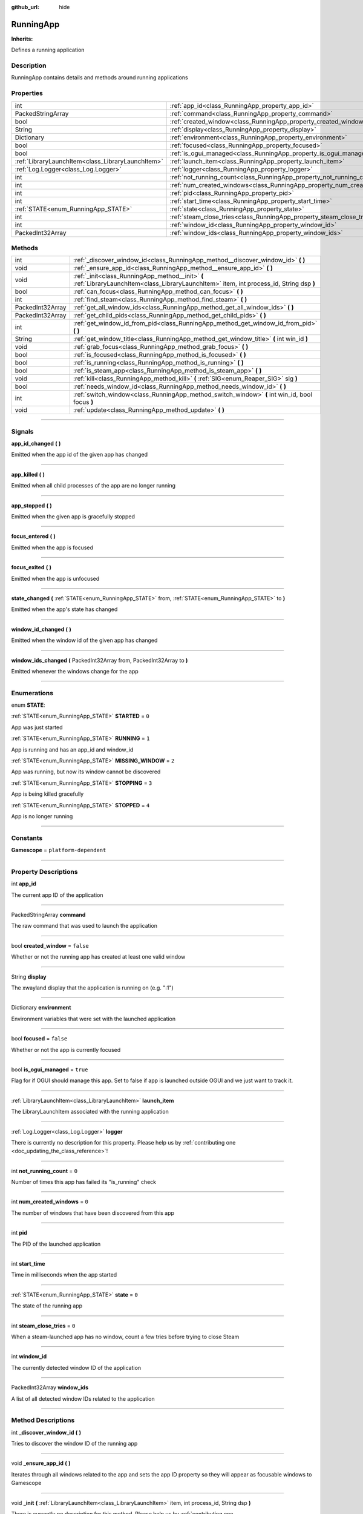 :github_url: hide

.. DO NOT EDIT THIS FILE!!!
.. Generated automatically from Godot engine sources.
.. Generator: https://github.com/godotengine/godot/tree/master/doc/tools/make_rst.py.
.. XML source: https://github.com/godotengine/godot/tree/master/api/classes/RunningApp.xml.

.. _class_RunningApp:

RunningApp
==========

**Inherits:** 

Defines a running application

.. rst-class:: classref-introduction-group

Description
-----------

RunningApp contains details and methods around running applications

.. rst-class:: classref-reftable-group

Properties
----------

.. table::
   :widths: auto

   +---------------------------------------------------+---------------------------------------------------------------------------+-----------+
   | int                                               | :ref:`app_id<class_RunningApp_property_app_id>`                           |           |
   +---------------------------------------------------+---------------------------------------------------------------------------+-----------+
   | PackedStringArray                                 | :ref:`command<class_RunningApp_property_command>`                         |           |
   +---------------------------------------------------+---------------------------------------------------------------------------+-----------+
   | bool                                              | :ref:`created_window<class_RunningApp_property_created_window>`           | ``false`` |
   +---------------------------------------------------+---------------------------------------------------------------------------+-----------+
   | String                                            | :ref:`display<class_RunningApp_property_display>`                         |           |
   +---------------------------------------------------+---------------------------------------------------------------------------+-----------+
   | Dictionary                                        | :ref:`environment<class_RunningApp_property_environment>`                 |           |
   +---------------------------------------------------+---------------------------------------------------------------------------+-----------+
   | bool                                              | :ref:`focused<class_RunningApp_property_focused>`                         | ``false`` |
   +---------------------------------------------------+---------------------------------------------------------------------------+-----------+
   | bool                                              | :ref:`is_ogui_managed<class_RunningApp_property_is_ogui_managed>`         | ``true``  |
   +---------------------------------------------------+---------------------------------------------------------------------------+-----------+
   | :ref:`LibraryLaunchItem<class_LibraryLaunchItem>` | :ref:`launch_item<class_RunningApp_property_launch_item>`                 |           |
   +---------------------------------------------------+---------------------------------------------------------------------------+-----------+
   | :ref:`Log.Logger<class_Log.Logger>`               | :ref:`logger<class_RunningApp_property_logger>`                           |           |
   +---------------------------------------------------+---------------------------------------------------------------------------+-----------+
   | int                                               | :ref:`not_running_count<class_RunningApp_property_not_running_count>`     | ``0``     |
   +---------------------------------------------------+---------------------------------------------------------------------------+-----------+
   | int                                               | :ref:`num_created_windows<class_RunningApp_property_num_created_windows>` | ``0``     |
   +---------------------------------------------------+---------------------------------------------------------------------------+-----------+
   | int                                               | :ref:`pid<class_RunningApp_property_pid>`                                 |           |
   +---------------------------------------------------+---------------------------------------------------------------------------+-----------+
   | int                                               | :ref:`start_time<class_RunningApp_property_start_time>`                   |           |
   +---------------------------------------------------+---------------------------------------------------------------------------+-----------+
   | :ref:`STATE<enum_RunningApp_STATE>`               | :ref:`state<class_RunningApp_property_state>`                             | ``0``     |
   +---------------------------------------------------+---------------------------------------------------------------------------+-----------+
   | int                                               | :ref:`steam_close_tries<class_RunningApp_property_steam_close_tries>`     | ``0``     |
   +---------------------------------------------------+---------------------------------------------------------------------------+-----------+
   | int                                               | :ref:`window_id<class_RunningApp_property_window_id>`                     |           |
   +---------------------------------------------------+---------------------------------------------------------------------------+-----------+
   | PackedInt32Array                                  | :ref:`window_ids<class_RunningApp_property_window_ids>`                   |           |
   +---------------------------------------------------+---------------------------------------------------------------------------+-----------+

.. rst-class:: classref-reftable-group

Methods
-------

.. table::
   :widths: auto

   +------------------+--------------------------------------------------------------------------------------------------------------------------------------------+
   | int              | :ref:`_discover_window_id<class_RunningApp_method__discover_window_id>` **(** **)**                                                        |
   +------------------+--------------------------------------------------------------------------------------------------------------------------------------------+
   | void             | :ref:`_ensure_app_id<class_RunningApp_method__ensure_app_id>` **(** **)**                                                                  |
   +------------------+--------------------------------------------------------------------------------------------------------------------------------------------+
   | void             | :ref:`_init<class_RunningApp_method__init>` **(** :ref:`LibraryLaunchItem<class_LibraryLaunchItem>` item, int process_id, String dsp **)** |
   +------------------+--------------------------------------------------------------------------------------------------------------------------------------------+
   | bool             | :ref:`can_focus<class_RunningApp_method_can_focus>` **(** **)**                                                                            |
   +------------------+--------------------------------------------------------------------------------------------------------------------------------------------+
   | int              | :ref:`find_steam<class_RunningApp_method_find_steam>` **(** **)**                                                                          |
   +------------------+--------------------------------------------------------------------------------------------------------------------------------------------+
   | PackedInt32Array | :ref:`get_all_window_ids<class_RunningApp_method_get_all_window_ids>` **(** **)**                                                          |
   +------------------+--------------------------------------------------------------------------------------------------------------------------------------------+
   | PackedInt32Array | :ref:`get_child_pids<class_RunningApp_method_get_child_pids>` **(** **)**                                                                  |
   +------------------+--------------------------------------------------------------------------------------------------------------------------------------------+
   | int              | :ref:`get_window_id_from_pid<class_RunningApp_method_get_window_id_from_pid>` **(** **)**                                                  |
   +------------------+--------------------------------------------------------------------------------------------------------------------------------------------+
   | String           | :ref:`get_window_title<class_RunningApp_method_get_window_title>` **(** int win_id **)**                                                   |
   +------------------+--------------------------------------------------------------------------------------------------------------------------------------------+
   | void             | :ref:`grab_focus<class_RunningApp_method_grab_focus>` **(** **)**                                                                          |
   +------------------+--------------------------------------------------------------------------------------------------------------------------------------------+
   | bool             | :ref:`is_focused<class_RunningApp_method_is_focused>` **(** **)**                                                                          |
   +------------------+--------------------------------------------------------------------------------------------------------------------------------------------+
   | bool             | :ref:`is_running<class_RunningApp_method_is_running>` **(** **)**                                                                          |
   +------------------+--------------------------------------------------------------------------------------------------------------------------------------------+
   | bool             | :ref:`is_steam_app<class_RunningApp_method_is_steam_app>` **(** **)**                                                                      |
   +------------------+--------------------------------------------------------------------------------------------------------------------------------------------+
   | void             | :ref:`kill<class_RunningApp_method_kill>` **(** :ref:`SIG<enum_Reaper_SIG>` sig **)**                                                      |
   +------------------+--------------------------------------------------------------------------------------------------------------------------------------------+
   | bool             | :ref:`needs_window_id<class_RunningApp_method_needs_window_id>` **(** **)**                                                                |
   +------------------+--------------------------------------------------------------------------------------------------------------------------------------------+
   | int              | :ref:`switch_window<class_RunningApp_method_switch_window>` **(** int win_id, bool focus **)**                                             |
   +------------------+--------------------------------------------------------------------------------------------------------------------------------------------+
   | void             | :ref:`update<class_RunningApp_method_update>` **(** **)**                                                                                  |
   +------------------+--------------------------------------------------------------------------------------------------------------------------------------------+

.. rst-class:: classref-section-separator

----

.. rst-class:: classref-descriptions-group

Signals
-------

.. _class_RunningApp_signal_app_id_changed:

.. rst-class:: classref-signal

**app_id_changed** **(** **)**

Emitted when the app id of the given app has changed

.. rst-class:: classref-item-separator

----

.. _class_RunningApp_signal_app_killed:

.. rst-class:: classref-signal

**app_killed** **(** **)**

Emitted when all child processes of the app are no longer running

.. rst-class:: classref-item-separator

----

.. _class_RunningApp_signal_app_stopped:

.. rst-class:: classref-signal

**app_stopped** **(** **)**

Emitted when the given app is gracefully stopped

.. rst-class:: classref-item-separator

----

.. _class_RunningApp_signal_focus_entered:

.. rst-class:: classref-signal

**focus_entered** **(** **)**

Emitted when the app is focused

.. rst-class:: classref-item-separator

----

.. _class_RunningApp_signal_focus_exited:

.. rst-class:: classref-signal

**focus_exited** **(** **)**

Emitted when the app is unfocused

.. rst-class:: classref-item-separator

----

.. _class_RunningApp_signal_state_changed:

.. rst-class:: classref-signal

**state_changed** **(** :ref:`STATE<enum_RunningApp_STATE>` from, :ref:`STATE<enum_RunningApp_STATE>` to **)**

Emitted when the app's state has changed

.. rst-class:: classref-item-separator

----

.. _class_RunningApp_signal_window_id_changed:

.. rst-class:: classref-signal

**window_id_changed** **(** **)**

Emitted when the window id of the given app has changed

.. rst-class:: classref-item-separator

----

.. _class_RunningApp_signal_window_ids_changed:

.. rst-class:: classref-signal

**window_ids_changed** **(** PackedInt32Array from, PackedInt32Array to **)**

Emitted whenever the windows change for the app

.. rst-class:: classref-section-separator

----

.. rst-class:: classref-descriptions-group

Enumerations
------------

.. _enum_RunningApp_STATE:

.. rst-class:: classref-enumeration

enum **STATE**:

.. _class_RunningApp_constant_STARTED:

.. rst-class:: classref-enumeration-constant

:ref:`STATE<enum_RunningApp_STATE>` **STARTED** = ``0``

App was just started

.. _class_RunningApp_constant_RUNNING:

.. rst-class:: classref-enumeration-constant

:ref:`STATE<enum_RunningApp_STATE>` **RUNNING** = ``1``

App is running and has an app_id and window_id

.. _class_RunningApp_constant_MISSING_WINDOW:

.. rst-class:: classref-enumeration-constant

:ref:`STATE<enum_RunningApp_STATE>` **MISSING_WINDOW** = ``2``

App was running, but now its window cannot be discovered

.. _class_RunningApp_constant_STOPPING:

.. rst-class:: classref-enumeration-constant

:ref:`STATE<enum_RunningApp_STATE>` **STOPPING** = ``3``

App is being killed gracefully

.. _class_RunningApp_constant_STOPPED:

.. rst-class:: classref-enumeration-constant

:ref:`STATE<enum_RunningApp_STATE>` **STOPPED** = ``4``

App is no longer running

.. rst-class:: classref-section-separator

----

.. rst-class:: classref-descriptions-group

Constants
---------

.. _class_RunningApp_constant_Gamescope:

.. rst-class:: classref-constant

**Gamescope** = ``platform-dependent``



.. rst-class:: classref-section-separator

----

.. rst-class:: classref-descriptions-group

Property Descriptions
---------------------

.. _class_RunningApp_property_app_id:

.. rst-class:: classref-property

int **app_id**

The current app ID of the application

.. rst-class:: classref-item-separator

----

.. _class_RunningApp_property_command:

.. rst-class:: classref-property

PackedStringArray **command**

The raw command that was used to launch the application

.. rst-class:: classref-item-separator

----

.. _class_RunningApp_property_created_window:

.. rst-class:: classref-property

bool **created_window** = ``false``

Whether or not the running app has created at least one valid window

.. rst-class:: classref-item-separator

----

.. _class_RunningApp_property_display:

.. rst-class:: classref-property

String **display**

The xwayland display that the application is running on (e.g. ":1")

.. rst-class:: classref-item-separator

----

.. _class_RunningApp_property_environment:

.. rst-class:: classref-property

Dictionary **environment**

Environment variables that were set with the launched application

.. rst-class:: classref-item-separator

----

.. _class_RunningApp_property_focused:

.. rst-class:: classref-property

bool **focused** = ``false``

Whether or not the app is currently focused

.. rst-class:: classref-item-separator

----

.. _class_RunningApp_property_is_ogui_managed:

.. rst-class:: classref-property

bool **is_ogui_managed** = ``true``

Flag for if OGUI should manage this app. Set to false if app is launched outside OGUI and we just want to track it.

.. rst-class:: classref-item-separator

----

.. _class_RunningApp_property_launch_item:

.. rst-class:: classref-property

:ref:`LibraryLaunchItem<class_LibraryLaunchItem>` **launch_item**

The LibraryLaunchItem associated with the running application

.. rst-class:: classref-item-separator

----

.. _class_RunningApp_property_logger:

.. rst-class:: classref-property

:ref:`Log.Logger<class_Log.Logger>` **logger**

.. container:: contribute

	There is currently no description for this property. Please help us by :ref:`contributing one <doc_updating_the_class_reference>`!

.. rst-class:: classref-item-separator

----

.. _class_RunningApp_property_not_running_count:

.. rst-class:: classref-property

int **not_running_count** = ``0``

Number of times this app has failed its "is_running" check

.. rst-class:: classref-item-separator

----

.. _class_RunningApp_property_num_created_windows:

.. rst-class:: classref-property

int **num_created_windows** = ``0``

The number of windows that have been discovered from this app

.. rst-class:: classref-item-separator

----

.. _class_RunningApp_property_pid:

.. rst-class:: classref-property

int **pid**

The PID of the launched application

.. rst-class:: classref-item-separator

----

.. _class_RunningApp_property_start_time:

.. rst-class:: classref-property

int **start_time**

Time in milliseconds when the app started

.. rst-class:: classref-item-separator

----

.. _class_RunningApp_property_state:

.. rst-class:: classref-property

:ref:`STATE<enum_RunningApp_STATE>` **state** = ``0``

The state of the running app

.. rst-class:: classref-item-separator

----

.. _class_RunningApp_property_steam_close_tries:

.. rst-class:: classref-property

int **steam_close_tries** = ``0``

When a steam-launched app has no window, count a few tries before trying to close Steam

.. rst-class:: classref-item-separator

----

.. _class_RunningApp_property_window_id:

.. rst-class:: classref-property

int **window_id**

The currently detected window ID of the application

.. rst-class:: classref-item-separator

----

.. _class_RunningApp_property_window_ids:

.. rst-class:: classref-property

PackedInt32Array **window_ids**

A list of all detected window IDs related to the application

.. rst-class:: classref-section-separator

----

.. rst-class:: classref-descriptions-group

Method Descriptions
-------------------

.. _class_RunningApp_method__discover_window_id:

.. rst-class:: classref-method

int **_discover_window_id** **(** **)**

Tries to discover the window ID of the running app

.. rst-class:: classref-item-separator

----

.. _class_RunningApp_method__ensure_app_id:

.. rst-class:: classref-method

void **_ensure_app_id** **(** **)**

Iterates through all windows related to the app and sets the app ID property so they will appear as focusable windows to Gamescope

.. rst-class:: classref-item-separator

----

.. _class_RunningApp_method__init:

.. rst-class:: classref-method

void **_init** **(** :ref:`LibraryLaunchItem<class_LibraryLaunchItem>` item, int process_id, String dsp **)**

.. container:: contribute

	There is currently no description for this method. Please help us by :ref:`contributing one <doc_updating_the_class_reference>`!

.. rst-class:: classref-item-separator

----

.. _class_RunningApp_method_can_focus:

.. rst-class:: classref-method

bool **can_focus** **(** **)**

Returns whether or not the app can be switched to/focused

.. rst-class:: classref-item-separator

----

.. _class_RunningApp_method_find_steam:

.. rst-class:: classref-method

int **find_steam** **(** **)**

Finds the steam process so it can be killed when a game closes

.. rst-class:: classref-item-separator

----

.. _class_RunningApp_method_get_all_window_ids:

.. rst-class:: classref-method

PackedInt32Array **get_all_window_ids** **(** **)**

Attempt to discover all window IDs from the PID of the given application and the PIDs of all processes in the same process group.

.. rst-class:: classref-item-separator

----

.. _class_RunningApp_method_get_child_pids:

.. rst-class:: classref-method

PackedInt32Array **get_child_pids** **(** **)**

Return a list of child PIDs. When launching apps with :ref:`Reaper<class_Reaper>`, PR_SET_CHILD_SUBREAPER is set to prevent processes from re-parenting themselves to other processes.

.. rst-class:: classref-item-separator

----

.. _class_RunningApp_method_get_window_id_from_pid:

.. rst-class:: classref-method

int **get_window_id_from_pid** **(** **)**

Attempt to discover the window ID from the PID of the given application

.. rst-class:: classref-item-separator

----

.. _class_RunningApp_method_get_window_title:

.. rst-class:: classref-method

String **get_window_title** **(** int win_id **)**

Returns the window title of the given window. If the window ID does not belong to this app, it will return an empty string.

.. rst-class:: classref-item-separator

----

.. _class_RunningApp_method_grab_focus:

.. rst-class:: classref-method

void **grab_focus** **(** **)**

Focuses to the app's window

.. rst-class:: classref-item-separator

----

.. _class_RunningApp_method_is_focused:

.. rst-class:: classref-method

bool **is_focused** **(** **)**

Return true if the currently running app is focused

.. rst-class:: classref-item-separator

----

.. _class_RunningApp_method_is_running:

.. rst-class:: classref-method

bool **is_running** **(** **)**

Returns true if the app's PID is running or any decendents with the same process group.

.. rst-class:: classref-item-separator

----

.. _class_RunningApp_method_is_steam_app:

.. rst-class:: classref-method

bool **is_steam_app** **(** **)**

Returns true if the running app was launched through Steam

.. rst-class:: classref-item-separator

----

.. _class_RunningApp_method_kill:

.. rst-class:: classref-method

void **kill** **(** :ref:`SIG<enum_Reaper_SIG>` sig **)**

Kill the running app

.. rst-class:: classref-item-separator

----

.. _class_RunningApp_method_needs_window_id:

.. rst-class:: classref-method

bool **needs_window_id** **(** **)**

Returns whether or not the window id of the running app needs to be discovered

.. rst-class:: classref-item-separator

----

.. _class_RunningApp_method_switch_window:

.. rst-class:: classref-method

int **switch_window** **(** int win_id, bool focus **)**

Switches the app window to the given window ID. Returns an error if unable to switch to the window

.. rst-class:: classref-item-separator

----

.. _class_RunningApp_method_update:

.. rst-class:: classref-method

void **update** **(** **)**

Updates the running app and fires signals

.. |virtual| replace:: :abbr:`virtual (This method should typically be overridden by the user to have any effect.)`
.. |const| replace:: :abbr:`const (This method has no side effects. It doesn't modify any of the instance's member variables.)`
.. |vararg| replace:: :abbr:`vararg (This method accepts any number of arguments after the ones described here.)`
.. |constructor| replace:: :abbr:`constructor (This method is used to construct a type.)`
.. |static| replace:: :abbr:`static (This method doesn't need an instance to be called, so it can be called directly using the class name.)`
.. |operator| replace:: :abbr:`operator (This method describes a valid operator to use with this type as left-hand operand.)`
.. |bitfield| replace:: :abbr:`BitField (This value is an integer composed as a bitmask of the following flags.)`
